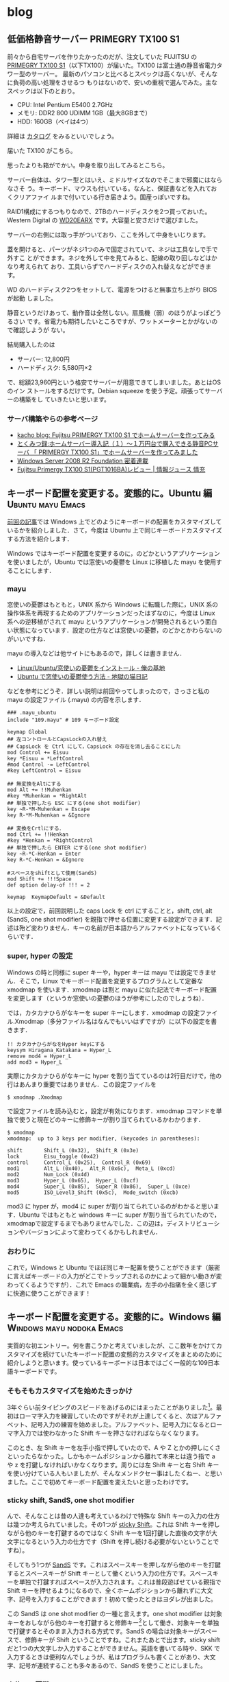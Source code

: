 #+HUGO_BASE_DIR: ../
#+MACRO: more @@html:<!--more-->@@

* blog
:PROPERTIES:
:EXPORT_HUGO_SECTION: post
:END:
** 低価格静音サーバー PRIMEGRY TX100 S1
:PROPERTIES:
:EXPORT_FILE_NAME: 2011-09-10-primergy-tx100-s1
:EXPORT_DATE: 2011-09-10
:EXPORT_HUGO_LASTMOD:
:END:

前々から自宅サーバを作りたかったのだが、注文していた FUJITSU の [[http://primeserver.fujitsu.com/primergy/products/lineup/tx100s1/][PRIMEGRY
TX100 S1]]（以下TX100）が届いた。TX100 は富士通の静音省電力タワー型のサーバー。
最新のパソコンと比べるとスペックは高くないが、そんなに負荷の高い処理をさせるつ
もりはないので、安いの重視で選んでみた。主なスペックは以下のとおり。

{{{more}}}

- CPU: Intel Pentium E5400 2.7GHz
- メモリ: DDR2 800 UDIMM 1GB（最大8GBまで）
- HDD: 160GB（ベイは4つ）
詳細は [[http://primeserver.fujitsu.com/primergy/products/lineup/tx100s1/tx100s1_catalog.pdf][カタログ]] をみるといいでしょう。

届いた TX100 がこちら。

#+ATTR_HTML: :width 640
[[file:images/server-photo1.jpg]]

思ったよりも箱がでかい。中身を取り出してみるとこちら。

#+ATTR_HTML: :width 320
[[file:images/server-photo2.jpg]] [[file:images/server-photo3.jpg]]

サーバー自体は、タワー型とはいえ、ミドルサイズなのでそこまで邪魔にはならなさそ
う。キーボード、マウスも付いている。なんと、保証書などを入れておくクリアファイ
ルまで付いている行き届きよう。国産っぽいですね。

RAID1構成にするつもりなので、2TBのハードディスクを2つ買っておいた。Western
Digital の [[http://www.amazon.co.jp/gp/product/B005030N36/ref=oss_product][WD20EARX]] です。大容量と安さだけで選びました。

#+ATTR_HTML: :width 320
[[file:images/server-photo4.jpg]] [[file:images/server-photo5.jpg]]

サーバーの右側には取っ手がついており、ここを外して中身をいじります。

#+ATTR_HTML: :width 320
[[file:images/server-photo6.jpg]] [[file:images/server-photo7.jpg]]

蓋を開けると、パーツがネジ1つのみで固定されていて、ネジは工具なしで手で外すこ
とができます。ネジを外して中を見てみると、配線の取り回しなどはかなり考えられて
おり、工具いらずでハードディスクの入れ替えなどができます。

WD のハードディスク2つをセットして、電源をつけると無事立ち上がり BIOS が起動
しました。

#+ATTR_HTML: :width 640
[[file:images/server-photo8.jpg]]

静音というだけあって、動作音は全然しない。扇風機（弱）のほうがよっぽどうるさい
です。省電力も期待したいところですが、ワットメーターとかがないので確認しようが
ない。

結局購入したのは
- サーバー: 12,800円
- ハードディスク: 5,580円×2
で、総額23,960円という格安でサーバーが用意できてしまいました。あとはOS のイン
ストールをするだけです。Debian squeeze を使う予定。頑張ってサーバーの構築をし
ていきたいと思います。
*** サーバ構築やらの参考ページ
- [[http://kacho.blog.eonet.jp/blog/2010/06/fujitsu-primerg.html][kacho blog: Fujitsu PRIMERGY TX100 S1 でホームサーバーを作ってみる]]
- [[http://blogs.dion.ne.jp/109nissi/archives/10340115.html][とくみつ録:ホームサーバー導入記（１）～１万円台で購入できる静音PCサーバ
  「 PRIMERGY TX100 S1」でホームサーバーを作ってみました]]
- [[http://weekly.ascii.jp/sp/wsr2f/index.html][Windows Server 2008 R2 Foundation 密着連載]]
- [[http://jouhoujuice.com/blog/2011/07/07/fujitsu-primergy-tx100-s1pgt1016ba-review/][Fujitsu Primergy TX100 S1(PGT1016BA)レビュー | 情報ジュース 情充]]


** キーボード配置を変更する。変態的に。Ubuntu 編          :Ubuntu:mayu:Emacs:
:PROPERTIES:
:EXPORT_FILE_NAME: 2011-04-17-keyboard-config-ubuntu
:EXPORT_DATE: 2011-04-17
:EXPORT_HUGO_LASTMOD:
:END:

[[./2011-04-07-keyboard-config-windows.org][前回の記事]]では Windows 上でどのようにキーボードの配置をカスタマイズしているかを紹介しました．さて，今度は Ubuntu 上で同じキーボードカスタマイズする方法を紹介します．

Windows ではキーボード配置を変更するのに，のどかというアプリケーションを使いましたが，Ubuntu では窓使いの憂鬱を Linux に移植した mayu を使用することにします．

{{{more}}}
*** mayu
窓使いの憂鬱はもともと，UNIX 系から Windows に転職した際に，UNIX 系の操作体系を再現するためのアプリケーションだったはずなのに，今度は Linux 系への逆移植がされて mayu というアプリケーションが開発されるという面白い状態になっています．設定の仕方などは窓使いの憂鬱，のどかとかわらないのがいいですね．

mayu の導入などは他サイトにもあるので，詳しくは書きません．

- [[http://yakinikunotare.boo.jp/orebase/index.php?cmd=read&page=Linux%2FUbuntu%2F%C1%EB%BB%C8%A4%A4%A4%CE%CD%AB%DD%B5%A4%F2%A5%A4%A5%F3%A5%B9%A5%C8%A1%BC%A5%EB][Linux/Ubuntu/窓使いの憂鬱をインストール - 俺の基地]]
- [[http://d.hatena.ne.jp/nokturnalmortum/20090227/1235742723][Ubuntu で窓使いの憂鬱使う方法 - 地獄の猫日記]]

などを参考にどうぞ．詳しい説明は前回やってしまったので，さっさと私の mayu の設定ファイル (.mayu) の内容を示します．

#+BEGIN_EXAMPLE
### .mayu_ubuntu
include "109.mayu" # 109 キーボード設定

keymap Global
## 左コントロールとCapsLockの入れ替え
## CapsLock を Ctrl にして，CapsLock の存在を消し去ることにした
mod Control += Eisuu
key *Eisuu = *LeftControl
#mod Control -= LeftControl
#key LeftControl = Eisuu

## 無変換をAltにする
mod Alt += !!Muhenkan
#key *Muhenkan = *RightAlt
## 単独で押したら ESC にする(one shot modifier)
key ~R-*M-Muhenkan = Escape
key R-*M-Muhenkan = &Ignore

## 変換をCrtlにする．
mod Ctrl += !!Henkan
#key *Henkan = *RightControl
## 単独で押したら ENTER にする(one shot modifier)
key ~R-*C-Henkan = Enter
key R-*C-Henkan = &Ignore

#スペースをshiftとして使用(SandS)
mod Shift += !!!Space
def option delay-of !!! = 2

keymap  KeymapDefault = &Default
#+END_EXAMPLE

以上の設定で，前回説明した caps Lock を ctrl にすることと，shift, ctrl, alt (SandS, one shot modifier) を親指で押せる位置に変更する設定ができます．記述は殆ど変わりません．キーの名前が日本語からアルファベットになっているくらいです．

*** super, hyper の設定
Windows の時と同様に super キーや，hyper キーは mayu では設定できません．そこで，Linux でキーボード配置を変更するプログラムとして定番な xmodmap を使います．xmodmap は割と mayu に似た記法でキーボード配置を変更します（というか窓使いの憂鬱のほうが参考にしたのでしょうね）．

では，カタカナひらがなキーを super キーにします．xmodmap の設定ファイル.Xmodmap（多分ファイル名はなんでもいいはずですが）に以下の設定を書きます．

#+BEGIN_EXAMPLE
!! カタカナひらがなをHyper keyにする
keysym Hiragana_Katakana = Hyper_L
remove mod4 = Hyper_L
add mod3 = Hyper_L
#+END_EXAMPLE

実際にカタカナひらがなキーに hyper を割り当てているのは2行目だけで，他の行はあんまり重要ではありません．この設定ファイルを

#+BEGIN_EXAMPLE
$ xmodmap .Xmodmap
#+END_EXAMPLE

で設定ファイルを読み込むと，設定が有効になります．xmodmap コマンドを単独で使うと現在どのキーに修飾キーが割り当てられているかわかります．

#+BEGIN_EXAMPLE
$ xmodmap
xmodmap:  up to 3 keys per modifier, (keycodes in parentheses):

shift       Shift_L (0x32),  Shift_R (0x3e)
lock        Eisu_toggle (0x42)
control     Control_L (0x25),  Control_R (0x69)
mod1        Alt_L (0x40),  Alt_R (0x6c),  Meta_L (0xcd)
mod2        Num_Lock (0x4d)
mod3        Hyper_L (0x65),  Hyper_L (0xcf)
mod4        Super_L (0x85),  Super_R (0x86),  Super_L (0xce)
mod5        ISO_Level3_Shift (0x5c),  Mode_switch (0xcb)
#+END_EXAMPLE

mod3 に hyper が，mod4 に super が割り当てられているのがわかると思います．Ubuntu ではもともと windows キーに super が割り当てられていたので，xmodmapで設定するまでもありませんでした．この辺は，ディストリビューションやバージョンによって変わってくるかもしれません．

*** おわりに
これで，Windows と Ubuntu でほぼ同じキー配置を使うことができます（厳密に言えばキーボードの入力がどこでトラップされるのかによって細かい動きが変わってくるようですが）．これで Emacs の職業病，左手の小指痛を全く感じずに快適に使うことができます！

** キーボード配置を変更する。変態的に。Windows 編 :Windows:mayu:nodoka:Emacs:
:PROPERTIES:
:EXPORT_FILE_NAME: 2011-04-07-keyboard-config-windows
:EXPORT_DATE: 2011-04-07
:EXPORT_HUGO_LASTMOD:
:END:

実質的な初エントリー。何を書こうかと考えていましたが、ここ数年をかけてカスタマイズを続けていたキーボード配置の変態的カスタマイズをまとめのために紹介しようと思います。使っているキーボードは日本ではごく一般的な109日本語キーボードです。

{{{more}}}
*** そもそもカスタマイズを始めたきっかけ
3年ぐらい前タイピングのスピードをあげるのにはまったことがありました[fn::タイプウェルを練習しまくった]。最初はローマ字入力を練習していたのですがそれが上達してくると、次はアルファベット、記号入力の練習を始めました。アルファベット、記号入力になるとローマ字入力では使わなかった Shift キーを押さなければならなくなります。

このとき、左 Shift キーを左手小指で押していたので、A や Z とかの押しにくさといったらなかった。しかもホームポジションから離れて本来とは違う指で a や z を打鍵しなければいかなくなります。周りには左 Shift キーと右 Shift キーを使い分けている人もいましたが、そんなメンドクセー事はしたくねー、と思いました。ここで初めてキーボード配置を変えたいと思ったわけです。

*** sticky shift, SandS, one shot modifier
んで、そんなことは昔の人達も考えているわけで特殊な Shift キーの入力の仕方は幾つか考えられていました。その1つが [[http://homepage1.nifty.com/blankspace/emacs/sticky.html][sticky Shift]]。これは Shift キーを押しながら他のキーを打鍵するのではなく Shift キーを1回打鍵した直後の文字が大文字になるという入力の仕方です（Shift を押し続ける必要がないということですね）。

そしてもう1つが [[http://pqrs.org/macosx/doc/keyboard/index.html][SandS]] です。これはスペースキーを押しながら他のキーを打鍵するとスペースキーが Shift キーとして働くという入力の仕方です。スペースキーを単独で打鍵すればスペースが入力されます。これは普段遊ばせている親指で Shift キーを押せるようになるので、全くホームポジションから離れずに大文字、記号を入力することができます！初めて使ったときはヨダレが出ました。

この SandS は one shot modifier の一種と言えます。one shot modifier は対象キーをおしながら他のキーを打鍵すると修飾キー[fn::Shift とか Ctrl とか Alt とか]として働き、対象キーを単独で打鍵するとそのまま入力される方式です。SandS の場合は対象キーがスペースで、修飾キーが Shift ということですね。これまたあとで出ます。sticky shift だと1つの大文字しか入力することができません。英語を書いてる時や、SKK で入力するときは便利なんでしょうが、私はプログラムも書くことがあり、大文字、記号が連続することも多々あるので、SandS を使うことにしました。

*** 窓使いの憂鬱
実際に SandS を実現しようとすると、何かしらのプログラムでキー配置をいじることになります。キー配置を変更できるプログラムとしては[[http://mayu.sourceforge.net/][窓使いの憂鬱]]がものすごく有名です。他にも、猫まねきや AutoHotKey とかあるらしいのですが使ったことないので知りません。使っている人がいたら使い勝手を教えてください。

窓使いの憂鬱は

#+BEGIN_QUOTE
いかんともしがたい理由により UN*X Wizard が窓使いにジョブチェンジする時、その操作体系の違いにより憂鬱な日々を送らざるを得ないことは想像に難くありません。「窓使いの憂鬱」は、その憂鬱を少しだけ和らげることができるアイテムです。 --- [[http://mayu.sourceforge.net/][窓使いの憂鬱]]
#+END_QUOTE

というような目的で作られており、かなーり柔軟にキーボード配置の変更ができます。詳細はマニュアルに譲りますが、SandS を使うだけなら設定ファイルに

#+BEGIN_EXAMPLE
mod Shift += !!Space
#+END_EXAMPLE

or

#+BEGIN_EXAMPLE
mod Shift += !!!Space
#+END_EXAMPLE

と書くだけです。前者の場合、スペースを押し続けても、スペースは入力されません。これだと、連続してスペースを入力したいとき不便なので、後者の場合はスペースを押し続けてしばらく経つとスペースが（連続で）入力されます。スペースを押してからどのキーを打鍵しようかな？と考えているとスペースが入力されてしまいます。そんなこんなで SandS を手に入れた私は超快適な Shift 生活を送ることができました。

*** Ctrl キーのカスタマイズ
タイピングにはまっていたのとほぼ同じ頃、私は Emacs というエディタを使い始めました。一般的な Windows ユーザは Shift やせいぜい Ctrl ぐらいしか修飾キーを使わないと思いますが、このEmacs というエディタ、Ctrl や Alt、果てには Super やHyper といった修飾キーを多用しまくります。特に Ctrl キーの使う頻度は半端じゃありません。というか使わないとまともに操作できません。

なので、Emacs 界隈ではキーボードの左下に追いやられている左 Ctrl を Caps Lockと交換して、a キーの横に Ctrl を持ってくることがよくやられます。はじめからそう配置されているキーボードがあるくらいですから、やっている人はかなり多いのでしょう。これを窓使いの憂鬱で実現するには、設定ファイルに

#+BEGIN_EXAMPLE
## 左コントロールとCapsLockの入れ替え
## CapsLock を Ctrl にして、CapsLock の存在を消し去ることにした
mod Control += 英数
key *英数 = *LeftControl
#mod Control -= LeftControl
#key LeftControl = 英数
#+END_EXAMPLE

と書きます[fn::＃から改行まではコメントです]。下2行がコメントアウトしてありますが、これは私の場合は Ctrl と Caps Lock の交換ではなく Caps Lock を Ctrl に変更して Caps Lock というキーには消え去ってもらうことにしています。いままで一度も意図的に Caps Lock を使ったことはありませんし、他人に Ctrl どこにあるの？と聞かれる心配もないので、これでいいかと思っています。下2行のコメントアウトを外せば単純な交換になります。このカスタマイズによってだいぶ Emacs が使いやすくなります。

*** さらにカスタマイズ。親指を遊ばせてはならない
以上で SandS と Ctrl の位置変更はできて、なかなか使い勝手も向上したわけですが、まだ満足しません。まず、Crtl が a キーの横になったのはいいのですが、これは結局左手小指で押さなければならず、左 Shift キーと同じ問題がでてきます（Ctrl+a をどうやって押すか？）。また、Emacs でなかなか使用頻度の高い Alt の押しにくさも問題です（最も使うであろう Alt+x は親指がつりそうになります）。

じゃあどうするかというと、ここまで読んでくれたなら予想できてしまうかもしれませんが、Ctrl も Alt も親指で押せる位置に変更します。当然親指の位置的にスペースキーに近いキーになります。そして、スペースの両隣といえば変換キーと無変換キー。みなさん、この2つのキー使ったことありますか？私はありません。なんでこんな位置に鎮座しているのか全く理解できませんが、この位置にあるなら有効活用してしまおうということです。

ちなみにこの頃から使う OS が Windows 7 になり、窓使いの憂鬱が開発終了で使えなくなってしまいました。Windows 7 における窓使いの憂鬱の後継として[[http://www.appletkan.com/nodoka.htm][のどか]]というプログラムがあります。有料にはなってしまいましたが2000円程度ですし、それだけの価値は絶対あります、とおすすめしておきます。以下ではのどかの設定を説明します。使い勝手はほぼ窓使いの憂鬱とは変わりませんから、以下の設定も窓使いの憂鬱でそのまま使えるかもしれません（確認はしていない）。

というわけでのどかで変換キーに Ctrl、無変換キーに Alt を割り当てるには、のどかの設定ファイルに

#+BEGIN_EXAMPLE
## 無変換をAltにする
mod Alt += !!無変換
key *無変換 = *RightAlt
## 変換をCrtlにする
mod Ctrl += !!変換
key *変換 = *RightControl
#+END_EXAMPLE

と書くだけです。実に簡単です。ただし、もともと IME で変換キーや無変換キーに何かしらの動作が割り当てられていることがあります。それを無効にしないと所望の動きはしないと思います。

このカスタマイズをすることにより Emacs の操作性は当社比2倍になります。実際、これによって Alt を使うキーバインドが使いやすくなり、ますます Emacs が便利になった気がします[fn::以前は M-% なんて両手で押してましたが、今は左手の親指と人差指だけでおせます]。親指を使うのは最初はなかなか難しいですが、慣れればそうでもありません。動きとしては圧倒的に人差し指から小指までのほうが激しいのですから。

*** さらにさらに（変態的に）カスタマイズ。修飾キーだけなんてもったいない
実は上の Ctrl や Alt を親指で押すのは、Emacs 界隈ではたまに聞く話で、私以外にも設定している人はいると思います。しかし、私はこれをさらに変態的にカスタマイズします。せっかく親指で修飾キーを押せるようになったのだから、その修飾キーをone shot modifier にしてしまうのです。つまり、変換キーや無変換キーを単独で打鍵した場合、何か別のキーを入力するように設定します。

どのキーを入力するかはいろいろ考えられます。私も試行錯誤中ですが、今のところ変換キーを Enter、無変換キーを Esc にしています。この2つのキーは意外とホームポジションから遠いのです。Emacs 使いなら Enter は C-m にしろ、と言われるかもしれませんが、C-m は1ストロークとはいえ2つのキーを押すことになるので、やはり1つのキー単独の押しやすさにはかないませんし、のどかで設定すればどのようなアプリケーション上でも使えるので便利です。Esc は Emacs ではそんなに使用頻度は高くありませんが、あると便利なときもあります。vi 派の人ならものすごく便利に使えるんじゃないでしょうか？

これを実現するのどかの設定は

#+BEGIN_EXAMPLE -n
## 変換をCrtlにする
mod Ctrl += !!変換
#key *変換 = *RightControl
## 単独で押したら Enter にする(one shot modifier)
key ~R-*C-変換 = Enter
key R-*C-変換 = &Ignore

## 無変換をAltにする
mod Alt += !!無変換
#key *無変換 = *RightAlt
## 単独で押したら Esc にする(one shot modifier)
key ~R-*M-無変換 = Escape
key R-*M-無変換 = &Ignore

## Emacs でうまく動いてくれないの対策
## IME の状態を無視するために必要？
key *IC-*I- =
#+END_EXAMPLE

となります。この設定で、変換キーと無変換キーを one shot modifier にすることができます。単独で押すキーを設定しているのが5, 12行目です。それだけだと、Ctrl+何かのキー を押そうとして変換キーを押したけど、やっぱやめた、と思って変換キーを離すと Enter が入力されてしまいます。&Ignore がある行でそれを防止しています。最後の1行は Emacs でうまく動いてくれないのを防止するための設定です。詳しくは[[http://sourceforge.jp/ticket/browse.php?group_id=3682&tid=24450][ここ]]を見てみてください。

ここまで変態的なキー配置にしている人はあまりいないんじゃないでしょうか。使ってみると Enter の押しやすさにはかなりびっくりします。

*** 私は病気です。わかってます。でも hyper と super が必要なんです。
ここからは Emacs 限定です。先程も少し言ったように、Emacs では ctrl や alt の他にも hyper や super という修飾キーが使えます。聞きなれない修飾キーですが、昔のキーボードにはあったらしいのです。Emacs では ctrl や alt を使ったキーバインドは多いので、なかなか自由にキーバインドを変更できませんが、hyper や super を使ったキーバインドは自分の好きに割り当てることができます。私の場合、実際にはそんなに多く割り当てていませんが、将来キーバインドが増えることを考慮して hyper, super を用意しています。

しかし、のどかでは hyper, super という修飾キーを直接何かのキーに割り当てることはできません。もし出来る方法をご存じの方がいましたら、教えてくれるとうれしいです。

じゃあどうするかというと、Windwos 上の Emacs であれば、Emacs の設定によりwindows キーと app キーを hyper, super にすることができます。しかし、大概のキーボードでは、app キーは押しにくいところにあるものです。なので、のどかで位置の変更をしておきます。当然親指で押せるところです。ここでは、変換の1つ右隣、これまた使ったことのないカタカナひらがなキーを app キーとして使います。のどかの設定で

#+BEGIN_EXAMPLE
## ひらがなキーを Applications キーにする
## Emacs で hyper としてつかうため
key *ひらがな = *Applications
#+END_EXAMPLE
と書くだけです。実質1行です。あとは、Emacs の方で設定するだけです。Emacs の設
定ファイル(init.el)に
#+BEGIN_SRC emacs-lisp
(setq w32-apps-modifier 'hyper      ; apps キーを hyper キーにする
      w32-lwindow-modifier 'super)  ; 左Windows キーを super キーにする
#+END_SRC

と書けば OK。これで自由に hyper と super が使えます。ただし、もともと OS で設定されている windows+d や windos+e を Emacs で使うのは難しいと思います。他のキーバインドにしときましょう。

さらに、windows キーももっと親指で押しやすい位置に変更することも考えました。本来左 alt のある場所に割り当てるとか。しかし、そうすると普通だと使うであろう左alt が潰れてしまいます。他の人がこのキーボード配置で使ったときに混乱してしまう可能性があります。というわけで、今はその設定は見送っています。

実は今までの設定は、普段殆ど使わないキーに対して新しいキーを割り当てていただけなので、他の人が使ったとしてもほとんど違和感を感じないはずです。それは逆に言うと自分が他の普通のキーボードを使うときもキーの押し間違えをすることも少なくなると思います（効率は当然落ちますが）。つまり、このキーボード配置への依存度を下げることができるのです（今更の感は多分にありますが）！

*** まとめ
以上つらつらと書きましたが、現在のキー配置をまとめて図で表すとこのようになっています。

[[file:/images/keyboard.png]]

とにかく、親指修飾キーは超おすすめですので一度やってみてください！みんな親指を遊ばせすぎです。ctrl や alt は標準でこの位置にしてもいいくらいだと思うんですけどね。

この記事は Windows 上での話です。Ubuntu でも同じようなキーボード配置にしているのですが、記事が長くなりすぎたのでその解説は次回ということで。長文失礼しました。

*** おまけ
使っているキーボードはスペースバーの長さが普通のキー2つ分くらいです。4つ分くらいの長いスペースバーだと変換キーや無変換キーが押しにくく、親指修飾キーの威力が半減します。ぜひ短いスペースバーのキーボードでどうぞ。私はスペースバーの長さで買うノートパソコンを決めたぐらいです。
